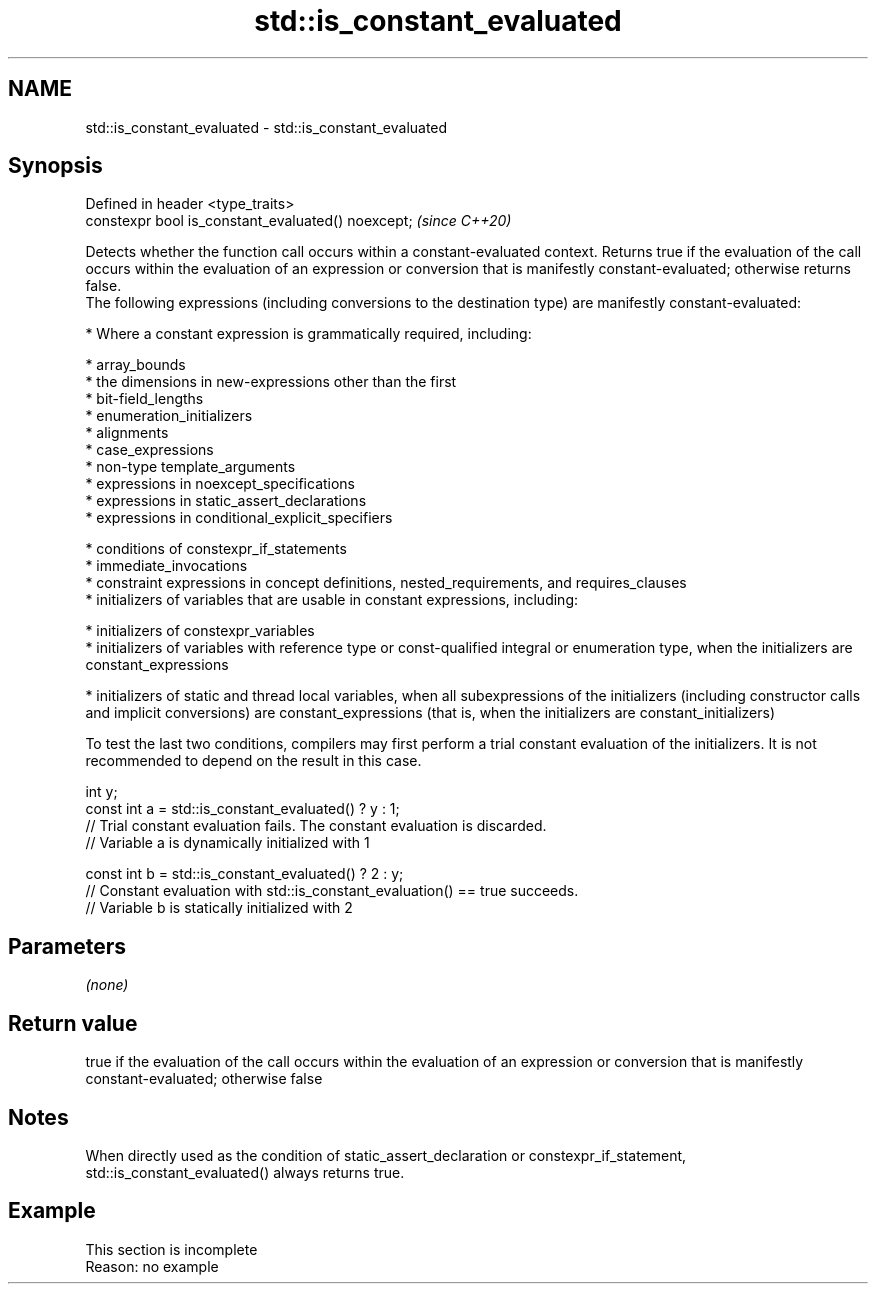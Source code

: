 .TH std::is_constant_evaluated 3 "2020.03.24" "http://cppreference.com" "C++ Standard Libary"
.SH NAME
std::is_constant_evaluated \- std::is_constant_evaluated

.SH Synopsis

  Defined in header <type_traits>
  constexpr bool is_constant_evaluated() noexcept;  \fI(since C++20)\fP

  Detects whether the function call occurs within a constant-evaluated context. Returns true if the evaluation of the call occurs within the evaluation of an expression or conversion that is manifestly constant-evaluated; otherwise returns false.
  The following expressions (including conversions to the destination type) are manifestly constant-evaluated:

  * Where a constant expression is grammatically required, including:



        * array_bounds
        * the dimensions in new-expressions other than the first
        * bit-field_lengths
        * enumeration_initializers
        * alignments
        * case_expressions
        * non-type template_arguments
        * expressions in noexcept_specifications
        * expressions in static_assert_declarations
        * expressions in conditional_explicit_specifiers



  * conditions of constexpr_if_statements
  * immediate_invocations
  * constraint expressions in concept definitions, nested_requirements, and requires_clauses
  * initializers of variables that are usable in constant expressions, including:



        * initializers of constexpr_variables
        * initializers of variables with reference type or const-qualified integral or enumeration type, when the initializers are constant_expressions



  * initializers of static and thread local variables, when all subexpressions of the initializers (including constructor calls and implicit conversions) are constant_expressions (that is, when the initializers are constant_initializers)

  To test the last two conditions, compilers may first perform a trial constant evaluation of the initializers. It is not recommended to depend on the result in this case.

    int y;
    const int a = std::is_constant_evaluated() ? y : 1;
    // Trial constant evaluation fails. The constant evaluation is discarded.
    // Variable a is dynamically initialized with 1

    const int b = std::is_constant_evaluated() ? 2 : y;
    // Constant evaluation with std::is_constant_evaluation() == true succeeds.
    // Variable b is statically initialized with 2


.SH Parameters

  \fI(none)\fP

.SH Return value

  true if the evaluation of the call occurs within the evaluation of an expression or conversion that is manifestly constant-evaluated; otherwise false

.SH Notes

  When directly used as the condition of static_assert_declaration or constexpr_if_statement, std::is_constant_evaluated() always returns true.

.SH Example


   This section is incomplete
   Reason: no example




